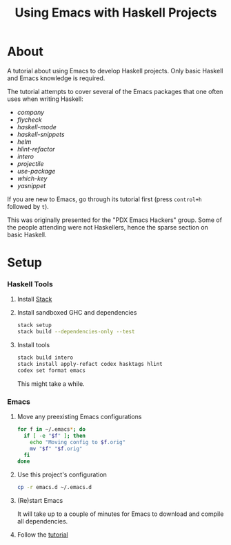 #+TITLE: Using Emacs with Haskell Projects

* About

  A tutorial about using Emacs to develop Haskell projects. Only basic Haskell
  and Emacs knowledge is required.

  The tutorial attempts to cover several of the Emacs packages that one often
  uses when writing Haskell:

    - /company/
    - /flycheck/
    - /haskell-mode/
    - /haskell-snippets/
    - /helm/
    - /hlint-refactor/
    - /intero/
    - /projectile/
    - /use-package/
    - /which-key/
    - /yasnippet/

  If you are new to Emacs, go through its tutorial first (press =control+h=
  followed by =t=).

  This was originally presented for the "PDX Emacs Hackers" group. Some of the
  people attending were not Haskellers, hence the sparse section on basic
  Haskell.

* Setup

*** Haskell Tools

    1. Install [[https://docs.haskellstack.org/en/stable/install_and_upgrade/][Stack]]

    2. Install sandboxed GHC and dependencies

       #+BEGIN_SRC sh
         stack setup
         stack build --dependencies-only --test
       #+END_SRC

    3. Install tools

       #+BEGIN_SRC sh
         stack build intero
         stack install apply-refact codex hasktags hlint
         codex set format emacs
       #+END_SRC

       This might take a while.

*** Emacs

    1. Move any preexisting Emacs configurations

       #+BEGIN_SRC sh
         for f in ~/.emacs*; do
           if [ -e "$f" ]; then
             echo "Moving config to $f.orig"
             mv "$f" "$f.orig"
           fi
         done
       #+END_SRC

    2. Use this project's configuration

       #+BEGIN_SRC sh
         cp -r emacs.d ~/.emacs.d
       #+END_SRC

    3. (Re)start Emacs

       It will take up to a couple of minutes for Emacs to download and compile
       all dependencies.

    4. Follow the [[file:demo.org][tutorial]]
